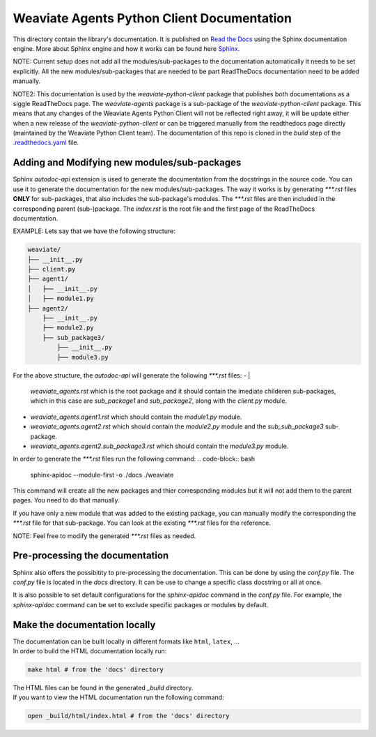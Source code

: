 ===========================================
Weaviate Agents Python Client Documentation
===========================================

This directory contain the library's documentation. It is published on `Read the Docs <https://weaviate-python-client.readthedocs.io/en/stable/>`_
using the Sphinx documentation engine. More about Sphinx engine and how it works can be found here `Sphinx <https://www.sphinx-doc.org/en/master/index.html>`_.

NOTE: Current setup does not add all the modules/sub-packages to the documentation automatically it needs to be set explicitly.
All the new modules/sub-packages that are needed to be part ReadTheDocs documentation need to be added manually.

NOTE2: This documentation is used by the `weaviate-python-client` package that publishes both documentations as a siggle ReadTheDocs page.
The `weaviate-agents` package is a sub-package of the `weaviate-python-client` package. This means that any changes of the Weaviate Agents
Python Client will not be reflected right away, it will be update either when a new release of the `weaviate-python-client` or can be triggered
manually from the readthedocs page directly (maintained by the Weaviate Python Client team).
The documentation of this repo is cloned in the `build` step of the `.readthedocs.yaml <https://github.com/weaviate/weaviate-python-client/blob/main/.readthedocs.yaml>`_ file. 

Adding and Modifying new modules/sub-packages
---------------------------------------------

Sphinx `autodoc-api` extension is used to generate the documentation from the docstrings in the source code. You can use it to generate the documentation for the
new modules/sub-packages. The way it works is by generating `***.rst` files  **ONLY** for sub-packages, that also includes the sub-package's modules. The `***.rst`
files are then included in the corresponding parent (sub-)package. The `index.rst` is the root file and the first page of the ReadTheDocs documentation.

EXAMPLE: Lets say that we have the following structure:

.. code-block:: bash

    weaviate/
    ├── __init__.py
    ├── client.py
    ├── agent1/
    │   ├── __init__.py
    │   ├── module1.py
    ├── agent2/
        ├── __init__.py
        ├── module2.py
        ├── sub_package3/
            ├── __init__.py
            ├── module3.py


For the above structure, the `autodoc-api` will generate the following `***.rst` files:
- |
    `weaviate_agents.rst` which is the root package and it should contain the imediate childeren sub-packages, which in this case are `sub_package1` and `sub_package2`,
    along with the `client.py` module.
- `weaviate_agents.agent1.rst` which should contain the `module1.py` module.
- `weaviate_agents.agent2.rst` which should contain the `module2.py` module and the `sub_sub_package3` sub-package.
- `weaviate_agents.agent2.sub_package3.rst` which should contain the `module3.py` module.

In order to generate the `***.rst` files run the following command:
.. code-block:: bash

    sphinx-apidoc --module-first  -o ./docs ./weaviate

This command will create all the new packages and thier corresponding modules but it will not add them to the parent pages. You need to do
that manually.

If you have only a new module that was added to the existing package, you can manually modify the corresponding the `***.rst` file for that
sub-package. You can look at the existing `***.rst` files for the reference.

NOTE: Feel free to modify the generated `***.rst` files as needed.

Pre-processing the documentation
--------------------------------

Sphinx also offers the possibitity to pre-processing the documentation. This can be done by using the `conf.py` file. The `conf.py` file is located in the `docs` directory.
It can be use to change a specific class docstring or all at once.

It is also possible to set default configurations for the `sphinx-apidoc` command in the `conf.py` file. For example, the `sphinx-apidoc` command can be set to exclude
specific packages or modules by default.


Make the documentation locally
------------------------------

| The documentation can be built locally in different formats like ``html``, ``latex``, ...
| In order to build the HTML documentation locally run:

.. code-block:: bash

    make html # from the 'docs' directory

| The HTML files can be found in the generated `_build` directory.
| If you want to view the HTML documentation run the following command:

.. code-block:: bash

    open _build/html/index.html # from the 'docs' directory

